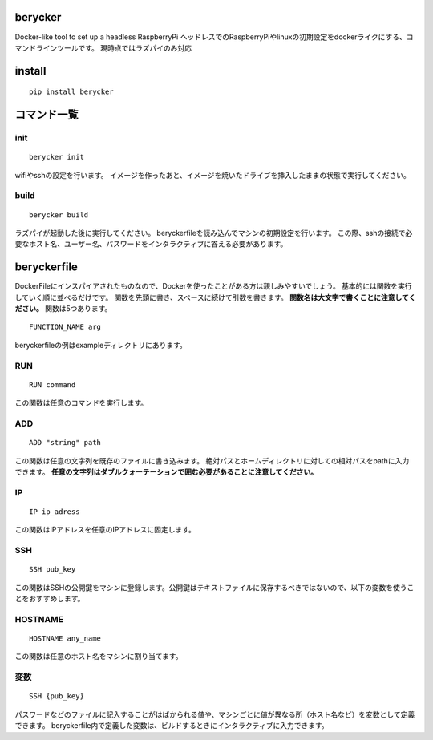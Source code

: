 berycker
========

Docker-like tool to set up a headless RaspberryPi
ヘッドレスでのRaspberryPiやlinuxの初期設定をdockerライクにする、コマンドラインツールです。
現時点ではラズパイのみ対応

install
=======
::

    pip install berycker


コマンド一覧
==============

init
****
::

    berycker init

wifiやsshの設定を行います。
イメージを作ったあと、イメージを焼いたドライブを挿入したままの状態で実行してください。

build
*****
::

    berycker build

ラズパイが起動した後に実行してください。
beryckerfileを読み込んでマシンの初期設定を行います。
この際、sshの接続で必要なホスト名、ユーザー名、パスワードをインタラクティブに答える必要があります。

beryckerfile
============
DockerFileにインスパイアされたものなので、Dockerを使ったことがある方は親しみやすいでしょう。
基本的には関数を実行していく順に並べるだけです。
関数を先頭に書き、スペースに続けて引数を書きます。
**関数名は大文字で書くことに注意してください。**
関数は5つあります。
::

    FUNCTION_NAME arg

beryckerfileの例はexampleディレクトリにあります。

RUN
***
::

    RUN command

この関数は任意のコマンドを実行します。

ADD
***
::

    ADD "string" path

この関数は任意の文字列を既存のファイルに書き込みます。
絶対パスとホームディレクトリに対しての相対パスをpathに入力できます。
**任意の文字列はダブルクォーテーションで囲む必要があることに注意してください。**

IP
**
::

    IP ip_adress

この関数はIPアドレスを任意のIPアドレスに固定します。

SSH
***
::

    SSH pub_key

この関数はSSHの公開鍵をマシンに登録します。公開鍵はテキストファイルに保存するべきではないので、以下の変数を使うことをおすすめします。

HOSTNAME
********

::

    HOSTNAME any_name

この関数は任意のホスト名をマシンに割り当てます。

変数
****
::

    SSH {pub_key}

パスワードなどのファイルに記入することがはばかられる値や、マシンごとに値が異なる所（ホスト名など）を変数として定義できます。
beryckerfile内で定義した変数は、ビルドするときにインタラクティブに入力できます。




